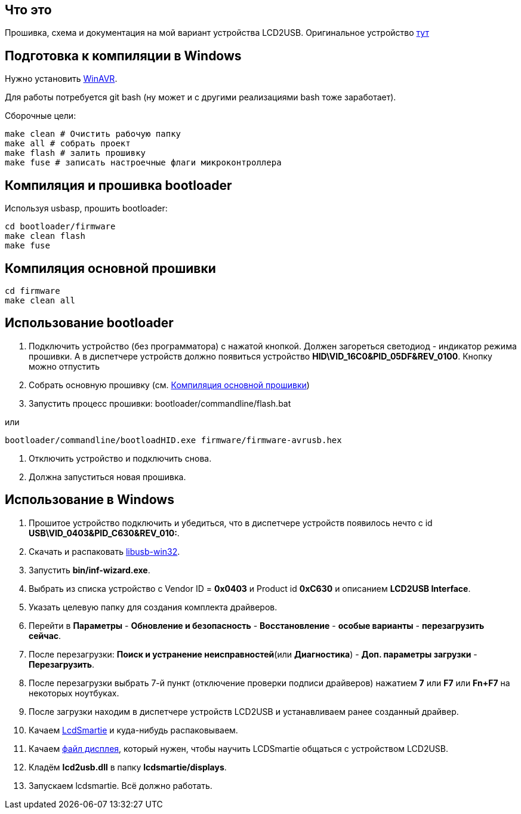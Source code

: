 == Что это

Прошивка, схема и документация на мой вариант устройства LCD2USB. Оригинальное устройство https://github.com/harbaum/LCD2USB[тут]

== Подготовка к компиляции в Windows
Нужно установить http://winavr.sourceforge.net/download.html[WinAVR].

Для работы потребуется git bash (ну может и с другими реализациями bash тоже заработает).

Сборочные цели:

    make clean # Очистить рабочую папку
    make all # собрать проект
    make flash # залить прошивку
    make fuse # записать настроечные флаги микроконтроллера

== Компиляция и прошивка bootloader
Используя usbasp, прошить bootloader:

    cd bootloader/firmware
    make clean flash
    make fuse

[[flash-firmware]]
== Компиляция основной прошивки
  cd firmware
  make clean all

== Использование bootloader
. Подключить устройство (без программатора) с нажатой кнопкой. Должен загореться светодиод - индикатор режима прошивки. А в диспетчере устройств должно появиться устройство *HID\VID_16C0&PID_05DF&REV_0100*. Кнопку можно отпустить
. Собрать основную прошивку (см. <<flash-firmware>>)
. Запустить процесс прошивки:
    bootloader/commandline/flash.bat

или

    bootloader/commandline/bootloadHID.exe firmware/firmware-avrusb.hex

. Отключить устройство и подключить снова.
. Должна запуститься новая прошивка.

== Использование в Windows
1. Прошитое устройство подключить и убедиться, что в диспетчере устройств появилось нечто с id *USB\VID_0403&PID_C630&REV_010:*.
1. Скачать и распаковать https://sourceforge.net/projects/libusb-win32/[libusb-win32].
1. Запустить *bin/inf-wizard.exe*.
1. Выбрать из списка устройство с Vendor ID = *0x0403* и Product id *0xC630* и описанием *LCD2USB Interface*.
1. Указать целевую папку для создания комплекта драйверов.
1. Перейти в *Параметры* - *Обновление и безопасность* - *Восстановление* - *особые варианты* - *перезагрузить сейчас*.
1. После перезагрузки: *Поиск и устранение неисправностей*(или *Диагностика*) - *Доп. параметры загрузки* - *Перезагрузить*.
1. После перезагрузки выбрать 7-й пункт (отключение проверки подписи драйверов) нажатием *7* или *F7* или *Fn+F7* на некоторых ноутбуках.
1. После загрузки находим в диспетчере устройств LCD2USB и устанавливаем ранее созданный драйвер.
1. Качаем https://sourceforge.net/projects/lcdsmartie/[LcdSmartie] и куда-нибудь распаковываем.
1. Качаем https://github.com/harbaum/LCD2USB/blob/master/contrib/LCD2USB.dll[файл дисплея], который нужен, чтобы научить LCDSmartie общаться с устройством LCD2USB.
1. Кладём *lcd2usb.dll* в папку *lcdsmartie/displays*.
1. Запускаем lcdsmartie. Всё должно работать.
